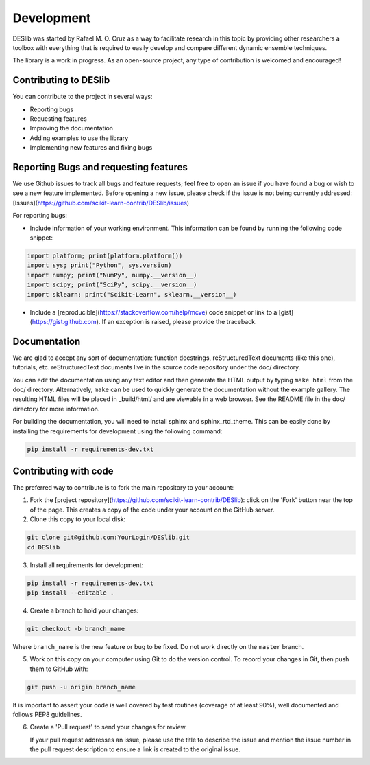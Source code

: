 .. _development:

Development
===========

DESlib was started by Rafael M. O. Cruz as a way to facilitate research in this topic by providing other researchers
a toolbox with everything that is required to easily develop and compare different dynamic ensemble techniques.

The library is a work in progress. As an open-source project, any type of contribution is welcomed and encouraged!


Contributing to DESlib
----------------------

You can contribute to the project in several ways:

- Reporting bugs
- Requesting features
- Improving the documentation
- Adding examples to use the library
- Implementing new features and fixing bugs

Reporting Bugs and requesting features
---------------------------------------

We use Github issues to track all bugs and feature requests; feel free to
open an issue if you have found a bug or wish to see a new feature implemented.
Before opening a new issue, please check if the issue is not being currently addressed:
[Issues](https://github.com/scikit-learn-contrib/DESlib/issues)

For reporting bugs:

-  Include information of your working environment. This information
   can be found by running the following code snippet:

.. code-block:: python

   import platform; print(platform.platform())
   import sys; print("Python", sys.version)
   import numpy; print("NumPy", numpy.__version__)
   import scipy; print("SciPy", scipy.__version__)
   import sklearn; print("Scikit-Learn", sklearn.__version__)

-  Include a [reproducible](https://stackoverflow.com/help/mcve) code snippet
   or link to a [gist](https://gist.github.com). If an exception is raised,
   please provide the traceback.

Documentation
--------------

We are glad to accept any sort of documentation: function docstrings,
reStructuredText documents (like this one), tutorials, etc.
reStructuredText documents live in the source code repository under the
doc/ directory.

You can edit the documentation using any text editor and then generate
the HTML output by typing ``make html`` from the doc/ directory.
Alternatively, ``make`` can be used to quickly generate the
documentation without the example gallery. The resulting HTML files will
be placed in _build/html/ and are viewable in a web browser. See the
README file in the doc/ directory for more information.

For building the documentation, you will need to install sphinx and sphinx_rtd_theme. This
can be easily done by installing the requirements for development using the following command:

.. code-block:: bash

    pip install -r requirements-dev.txt

Contributing with code
-----------------------

The preferred way to contribute is to fork the main repository to your account:

1. Fork the [project repository](https://github.com/scikit-learn-contrib/DESlib):
   click on the 'Fork' button near the top of the page. This creates
   a copy of the code under your account on the GitHub server.

2. Clone this copy to your local disk:

.. code-block:: bash

        git clone git@github.com:YourLogin/DESlib.git
        cd DESlib

3. Install all requirements for development:

.. code-block:: bash

        pip install -r requirements-dev.txt
        pip install --editable .

4. Create a branch to hold your changes:

.. code-block:: bash

        git checkout -b branch_name

Where ``branch_name`` is the new feature or bug to be fixed. Do not work directly on the ``master`` branch.

5. Work on this copy on your computer using Git to do the version
   control. To record your changes in Git, then push them to GitHub with:

.. code-block:: bash

        git push -u origin branch_name

It is important to assert your code is well covered by test routines (coverage of at least 90%), well documented and
follows PEP8 guidelines.

6. Create a 'Pull request' to send your changes for review.

   If your pull request addresses an issue, please use the title to describe
   the issue and mention the issue number in the pull request description to
   ensure a link is created to the original issue.

.. _GitHub: https://github.com/scikit-learn-contrib/DESlib.

.. _scikit-learn: http://scikit-learn.org/stable/